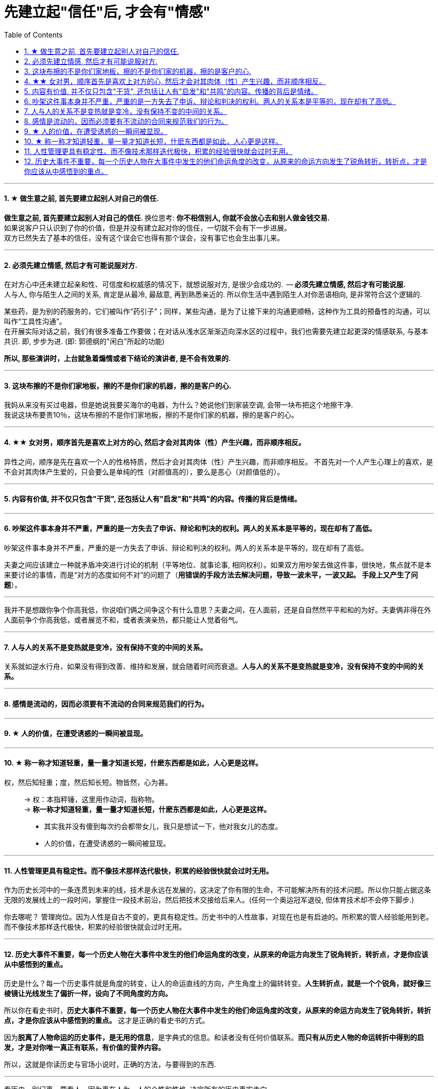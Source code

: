 
= 先建立起"信任"后, 才会有"情感"
:toc:
:sectnums:

---


==== ★ 做生意之前, 首先要建立起别人对自己的信任.

**做生意之前, 首先要建立起别人对自己的信任. ** 换位思考:  **你不相信别人, 你就不会放心去和别人做金钱交易.** +
如果说客户只认识到了你的价值，但是并没有建立起对你的信任，一切就不会有下一步进展。 +
双方已然失去了基本的信任，没有这个误会它也得有那个误会，没有事它也会生出事儿来。

---


==== 必须先建立情感, 然后才有可能说服对方.

在对方心中还未建立起亲和性、可信度和权威感的情况下，就想说服对方, 是很少会成功的.  -- **必须先建立情感, 然后才有可能说服.  ** +
人与人, 你与陌生人之间的关系, 肯定是从最冷, 最敌意, 再到熟悉亲近的. 所以你生活中遇到陌生人对你恶语相向, 是非常符合这个逻辑的.

某些药，是为别的药服务的，它们被叫作“药引子”；同样，某些沟通，是为了让接下来的沟通更顺畅，这种作为工具的预备性的沟通，可以叫作“工具性沟通”。 +
在开展实际对话之前，我们有很多准备工作要做；在对话从浅水区渐渐迈向深水区的过程中，我们也需要先建立起更深的情感联系, 与基本共识. 即, 步步为进. (即: 郭德纲的"闲白"所起的功能)

**所以, 那些演讲时，上台就急着煽情或者下结论的演讲者, 是不会有效果的.**

---

==== 这块布擦的不是你们家地板，擦的不是你们家的机器，擦的是客户的心.

我妈从来没有买过电器，但是她说我要买海尔的电器，为什么？她说他们到家装空调, 会带一块布把这个地擦干净.   +
我说这块布要贵10％，这块布擦的不是你们家地板，擦的不是你们家的机器，擦的是客户的心。


---

==== ★★ 女对男，顺序首先是喜欢上对方的心, 然后才会对其肉体（性）产生兴趣，而非顺序相反。

异性之间，顺序是先在喜欢一个人的性格特质，然后才会对其肉体（性）产生兴趣，而非顺序相反。 不首先对一个人产生心理上的喜欢，是不会对其肉体产生爱的，只会要么是单纯的性（对颜值高的），要么是恶心（对颜值低的）。

---

==== 内容有价值, 并不仅只包含"干货", 还包括让人有"启发"和"共鸣"的内容。传播的背后是情绪。

---

==== 吵架这件事本身并不严重，严重的是一方失去了申诉、辩论和判决的权利。两人的关系本是平等的，现在却有了高低。

吵架这件事本身并不严重，严重的是一方失去了申诉、辩论和判决的权利。两人的关系本是平等的，现在却有了高低。

夫妻之间应该建立一种就矛盾冲突进行讨论的机制（平等地位、就事论事, 相同权利）。如果双方用吵架去做这件事，很快地，焦点就不是本来要讨论的事情，而是“对方的态度如何不对”的问题了（**用错误的手段方法去解决问题，导致一波未平，一波又起。 手段上又产生了问题**）。

---

我并不是想跟你争个你高我低，你说咱们俩之间争这个有什么意思？夫妻之间，在人面前，还是自自然然平平和和的为好。夫妻俩非得在外人面前争个你高我低，或者展览不和，或者表演亲热，都只能让人觉着俗气。

---

==== 人与人的关系不是变热就是变冷，没有保持不变的中间的关系。

关系就如逆水行舟，如果没有得到改善、维持和发展，就会随着时间而衰退。**人与人的关系不是变热就是变冷，没有保持不变的中间的关系。**

---

==== 感情是流动的，因而必须要有不流动的合同来规范我们的行为。


---


==== ★ 人的价值，在遭受诱惑的一瞬间被显现。

---

==== ★ 称一称才知道轻重，量一量才知道长短，什麽东西都是如此，人心更是这样。

权，然后知轻重；度，然后知长短。物皆然，心为甚。::
-> 权：本指秤锤，这里用作动词，指称物。 +
-> **称一称才知道轻重，量一量才知道长短，什麽东西都是如此，人心更是这样。**

- 其实我并没有傻到每次约会都带女儿，我只是想试一下，他对我女儿的态度。
- 人的价值，在遭受诱惑的一瞬间被显现。

---

==== 人性管理更具有稳定性。而不像技术那样迭代极快，积累的经验很快就会过时无用。

作为历史长河中的一条连贯到未来的线，技术是永远在发展的，这决定了你有限的生命，不可能解决所有的技术问题。所以你只能占据这条无限的发展线上的一段时间，掌握住一段技术前沿，然后把技术交接给后来人。(任何一个奥运冠军退役,  但体育技术却不会停下脚步.)

你去哪呢？ 管理岗位。因为人性是自古不变的，更具有稳定性。历史书中的人性故事，对现在也是有启迪的。所积累的管人经验能用到老。而不像技术那样迭代极快，积累的经验很快就会过时无用。


---

==== 历史大事件不重要，每一个历史人物在大事件中发生的他们命运角度的改变，从原来的命运方向发生了锐角转折，转折点，才是你应该从中感悟到的重点。

历史是什么？每一个历史事件就是角度的转变，让人的命运直线的方向，产生角度上的偏转转变。**人生转折点，就是一个个锐角，就好像三棱镜让光线发生了偏折一样，设向了不同角度的方向。**

所以你在看史书时，**历史大事件不重要，每一个历史人物在大事件中发生的他们命运角度的改变，从原来的命运方向发生了锐角转折，转折点，才是你应该从中感悟到的重点。** 这才是正确的看史书的方式。

因为**脱离了人物命运的历史事件，是无用的信息**，是字典式的信息。和读者没有任何价值联系。**而只有从历史人物的命运转折中得到的启发，才是对你唯一真正有联系，有价值的营养内容。**

所以，这就是你读历史与官场小说时，正确的方法，与要得到的东西.

---

看历史，别记事，要看人。因为事在人为。人的个性和性格, 决定所有的历史事实走向。

---
